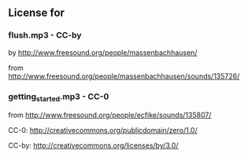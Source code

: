 
** License for

*** flush.mp3 - CC-by

by [[http://www.freesound.org/people/massenbachhausen/][http://www.freesound.org/people/massenbachhausen/]]

from [[http://www.freesound.org/people/massenbachhausen/sounds/135726/][http://www.freesound.org/people/massenbachhausen/sounds/135726/]]


*** getting_started.mp3 - CC-0

from [[http://www.freesound.org/people/ecfike/sounds/135807/][http://www.freesound.org/people/ecfike/sounds/135807/]]

CC-0: [[http://creativecommons.org/publicdomain/zero/1.0/][http://creativecommons.org/publicdomain/zero/1.0/]]

CC-by:  http://creativecommons.org/licenses/by/3.0/
